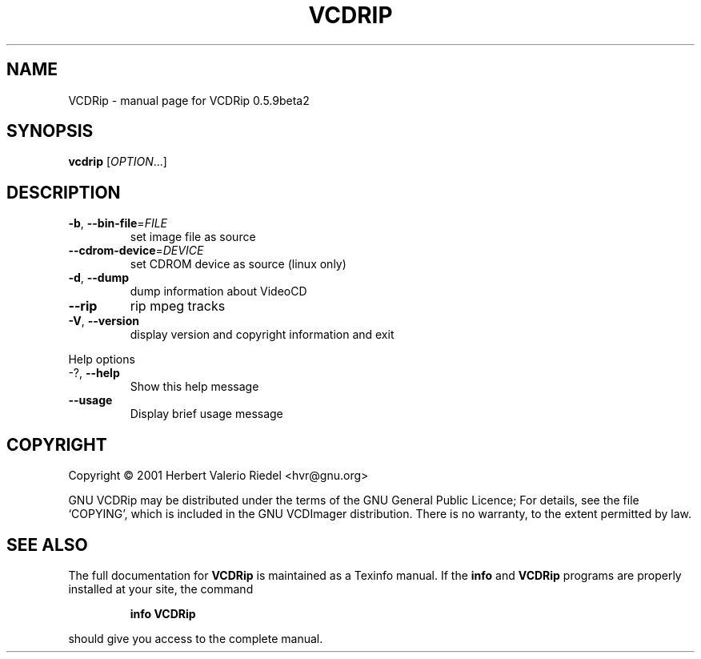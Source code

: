 .\" DO NOT MODIFY THIS FILE!  It was generated by help2man 1.24.
.TH VCDRIP "1" "January 2001" "GNU VCDRip 0.5.9beta2" FSF
.SH NAME
VCDRip \- manual page for VCDRip 0.5.9beta2
.SH SYNOPSIS
.B vcdrip
[\fIOPTION\fR...]
.SH DESCRIPTION
.TP
\fB\-b\fR, \fB\-\-bin\-file\fR=\fIFILE\fR
set image file as source
.TP
\fB\-\-cdrom\-device\fR=\fIDEVICE\fR
set CDROM device as source (linux only)
.TP
\fB\-d\fR, \fB\-\-dump\fR
dump information about VideoCD
.TP
\fB\-\-rip\fR
rip mpeg tracks
.TP
\fB\-V\fR, \fB\-\-version\fR
display version and copyright information and exit
.PP
Help options
.TP
-?, \fB\-\-help\fR
Show this help message
.TP
\fB\-\-usage\fR
Display brief usage message
.SH COPYRIGHT
Copyright \(co 2001 Herbert Valerio Riedel <hvr@gnu.org>
.PP
GNU VCDRip may be distributed under the terms of the GNU General Public Licence;
For details, see the file `COPYING', which is included in the GNU VCDImager
distribution. There is no warranty, to the extent permitted by law.
.SH "SEE ALSO"
The full documentation for
.B VCDRip
is maintained as a Texinfo manual.  If the
.B info
and
.B VCDRip
programs are properly installed at your site, the command
.IP
.B info VCDRip
.PP
should give you access to the complete manual.
